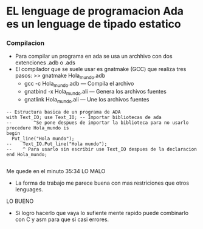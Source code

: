 #+STARTUP: content

* EL lenguage de programacion Ada es un lenguage de tipado estatico
*** Compilacion
 - Para compilar un programa en ada se usa un archhivo con dos extenciones
   .adb o .ads
 - El compilador que se suele usar es gnatmake (GCC) que realiza tres pasos:
   >> gnatmake Hola_mundo.adb
    - gcc -c Hola_mundo.adb      --- Compila el archivo
    - gnatbind -x Hola_mundo.ali --- Genera los archivos fuentes
    - gnatlink Hola_mundo.ali    --- Une los archivos fuentes
      
#+BEGIN_SRC ada Hola mundo
  -- Estructura basica de un programa de ADA
  with Text_IO; use Text_IO; -- Importar bibliotecas de ada
  --  		^Se pone despues de importar la biblioteca para no usarlo 
  procedure Hola_mundo is
  begin
	Put_line("Hola mundo");
  --	Text_IO.Put_line("Hola mundo");
  --    ^ Para usarlo sin escribir use Text_IO despues de la declaracion 
  end Hola_mundo;

#+END_SRC

Me quede en el minuto 35:34
  LO MALO
 - La forma de trabajo me parece buena con mas restriciones que otros lenguages.
 LO BUENO
 - Si logro hacerlo que vaya lo sufiente mente rapido puede combinarlo con C y asm para que si casi
   errores.
